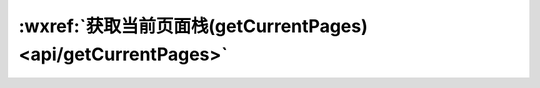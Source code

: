 :wxref:`获取当前页面栈(getCurrentPages) <api/getCurrentPages>`
================================================================

.. function:: getCurrentPages()

  获取当前页面栈。数组中第一个元素为首页，最后一个元素为当前页面。

  :return: PageObject[]

  .. attention::

    - 不要尝试修改页面栈，会导致路由以及页面状态错误。
    - 不要在 :func:`App.onLaunch` 的时候调用 :func:`getCurrentPages` ，此时 page 还没有生成。
